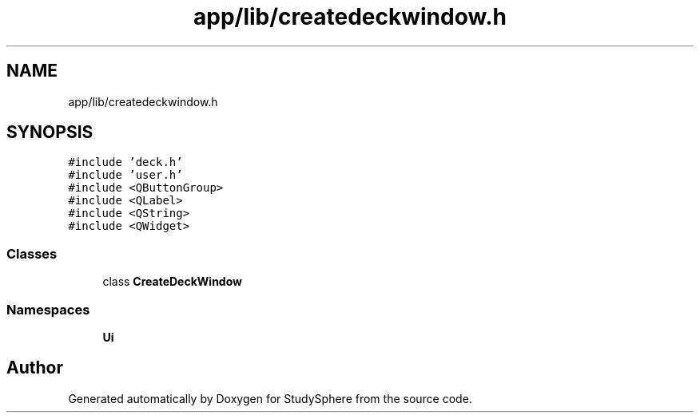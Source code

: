 .TH "app/lib/createdeckwindow.h" 3 "Tue Jan 9 2024" "StudySphere" \" -*- nroff -*-
.ad l
.nh
.SH NAME
app/lib/createdeckwindow.h
.SH SYNOPSIS
.br
.PP
\fC#include 'deck\&.h'\fP
.br
\fC#include 'user\&.h'\fP
.br
\fC#include <QButtonGroup>\fP
.br
\fC#include <QLabel>\fP
.br
\fC#include <QString>\fP
.br
\fC#include <QWidget>\fP
.br

.SS "Classes"

.in +1c
.ti -1c
.RI "class \fBCreateDeckWindow\fP"
.br
.in -1c
.SS "Namespaces"

.in +1c
.ti -1c
.RI " \fBUi\fP"
.br
.in -1c
.SH "Author"
.PP 
Generated automatically by Doxygen for StudySphere from the source code\&.
